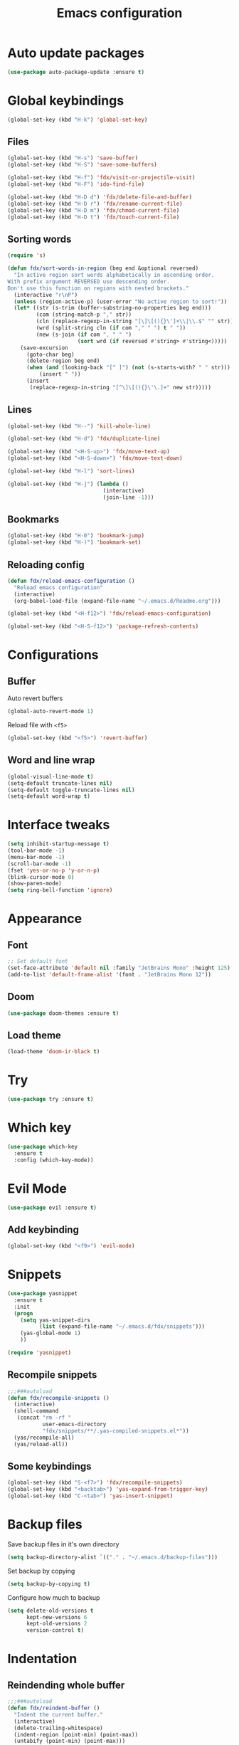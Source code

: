 
#+TITLE: Emacs configuration

#+STARTUP: overview

* Auto update packages

#+begin_src emacs-lisp
  (use-package auto-package-update :ensure t)
#+end_src

* Global keybindings

#+begin_src emacs-lisp
  (global-set-key (kbd "H-k") 'global-set-key)
#+end_src

** Files

#+begin_src emacs-lisp
  (global-set-key (kbd "H-s") 'save-buffer)
  (global-set-key (kbd "H-S") 'save-some-buffers)

  (global-set-key (kbd "H-f") 'fdx/visit-or-projectile-visit)
  (global-set-key (kbd "H-F") 'ido-find-file)

  (global-set-key (kbd "H-D d") 'fdx/delete-file-and-buffer)
  (global-set-key (kbd "H-D r") 'fdx/rename-current-file)
  (global-set-key (kbd "H-D m") 'fdx/chmod-current-file)
  (global-set-key (kbd "H-D t") 'fdx/touch-current-file)
#+end_src

** Sorting words

#+begin_src emacs-lisp
  (require 's)

  (defun fdx/sort-words-in-region (beg end &optional reversed)
    "In active region sort words alphabetically in ascending order.
  With prefix argument REVERSED use descending order.
  Don't use this function on regions with nested brackets."
    (interactive "r\nP")
    (unless (region-active-p) (user-error "No active region to sort!"))
    (let* ((str (s-trim (buffer-substring-no-properties beg end)))
           (com (string-match-p "," str))
           (cln (replace-regexp-in-string "[\]\[(){}\']+\\|\\.$" "" str))
           (wrd (split-string cln (if com "," " ") t " "))
           (new (s-join (if com ", " " ")
                        (sort wrd (if reversed #'string> #'string<)))))
      (save-excursion
        (goto-char beg)
        (delete-region beg end)
        (when (and (looking-back "[^ ]") (not (s-starts-with? " " str)))
            (insert " "))
        (insert
         (replace-regexp-in-string "[^\]\[(){}\'\.]+" new str)))))
#+end_src
** Lines

#+begin_src emacs-lisp
  (global-set-key (kbd "H--") 'kill-whole-line)

  (global-set-key (kbd "H-d") 'fdx/duplicate-line)

  (global-set-key (kbd "<H-S-up>") 'fdx/move-text-up)
  (global-set-key (kbd "<H-S-down>") 'fdx/move-text-down)

  (global-set-key (kbd "H-l") 'sort-lines)

  (global-set-key (kbd "H-j") (lambda ()
                                (interactive)
                                (join-line -1)))
#+end_src

** Bookmarks

#+begin_src emacs-lisp
  (global-set-key (kbd "H-0") 'bookmark-jump)
  (global-set-key (kbd "H-)") 'bookmark-set)
#+end_src

** Reloading config

#+begin_src emacs-lisp
  (defun fdx/reload-emacs-configuration ()
    "Reload emacs configuration"
    (interactive)
    (org-babel-load-file (expand-file-name "~/.emacs.d/Readme.org")))

  (global-set-key (kbd "<H-f12>") 'fdx/reload-emacs-configuration)

  (global-set-key (kbd "<H-S-f12>") 'package-refresh-contents)
#+end_src

* Configurations

** Buffer

Auto revert buffers

#+begin_src emacs-lisp
  (global-auto-revert-mode 1)
#+end_src

Reload file with =<f5>=

#+begin_src emacs-lisp
  (global-set-key (kbd "<f5>") 'revert-buffer)
#+end_src

** Word and line wrap

#+begin_src emacs-lisp
  (global-visual-line-mode t)
  (setq-default truncate-lines nil)
  (setq-default toggle-truncate-lines nil)
  (setq-default word-wrap t)
#+end_src

* Interface tweaks

#+begin_src emacs-lisp
  (setq inhibit-startup-message t)
  (tool-bar-mode -1)
  (menu-bar-mode -1)
  (scroll-bar-mode -1)
  (fset 'yes-or-no-p 'y-or-n-p)
  (blink-cursor-mode 0)
  (show-paren-mode)
  (setq ring-bell-function 'ignore)
#+end_src

* Appearance
** Font

#+begin_src emacs-lisp
  ;; Set default font
  (set-face-attribute 'default nil :family "JetBrains Mono" :height 125)
  (add-to-list 'default-frame-alist '(font . "JetBrains Mono 12"))

#+end_src

** Doom

#+begin_src emacs-lisp
  (use-package doom-themes :ensure t)
#+end_src

** Load theme

#+begin_src emacs-lisp
  (load-theme 'doom-ir-black t)
#+end_src

* Try

#+begin_src emacs-lisp
  (use-package try :ensure t)
#+end_src

* Which key

#+begin_src emacs-lisp
  (use-package which-key
    :ensure t
    :config (which-key-mode))
#+end_src

* Evil Mode

#+begin_src emacs-lisp
  (use-package evil :ensure t)
#+end_src

** Add keybinding

#+begin_src emacs-lisp
  (global-set-key (kbd "<f9>") 'evil-mode)
#+end_src

* Snippets

#+begin_src emacs-lisp
  (use-package yasnippet
    :ensure t
    :init
    (progn
      (setq yas-snippet-dirs
            (list (expand-file-name "~/.emacs.d/fdx/snippets")))
      (yas-global-mode 1)
      ))

  (require 'yasnippet)
#+end_src

** Recompile snippets

#+begin_src emacs-lisp
  ;;;###autoload
  (defun fdx/recompile-snippets ()
    (interactive)
    (shell-command
     (concat "rm -rf "
             user-emacs-directory
             "fdx/snippets/**/.yas-compiled-snippets.el*"))
    (yas/recompile-all)
    (yas/reload-all))
#+end_src

** Some keybindings

#+begin_src emacs-lisp
  (global-set-key (kbd "S-<f7>") 'fdx/recompile-snippets)
  (global-set-key (kbd "<backtab>") 'yas-expand-from-trigger-key)
  (global-set-key (kbd "C-<tab>") 'yas-insert-snippet)
#+end_src

* Backup files

Save backup files in it's own directory

#+begin_src emacs-lisp
  (setq backup-directory-alist `(("." . "~/.emacs.d/backup-files")))
#+end_src

Set backup by copying

#+begin_src emacs-lisp
  (setq backup-by-copying t)
#+end_src

Configure how much to backup

#+begin_src emacs-lisp
  (setq delete-old-versions t
        kept-new-versions 6
        kept-old-versions 2
        version-control t)
#+end_src

* Indentation

** Reindending whole buffer

#+begin_src emacs-lisp
  ;;;###autoload
  (defun fdx/reindent-buffer ()
    "Indent the current buffer."
    (interactive)
    (delete-trailing-whitespace)
    (indent-region (point-min) (point-max))
    (untabify (point-min) (point-max)))
#+end_src

*** Global keybinding

#+begin_src emacs-lisp
  (global-set-key (kbd "H-=") 'fdx/reindent-buffer)
#+end_src

* Windows

** Global keybindings

#+begin_src emacs-lisp
  (global-set-key (kbd "H-<left>")  'windmove-left)
  (global-set-key (kbd "H-<right>") 'windmove-right)
  (global-set-key (kbd "H-<up>")    'windmove-up)
  (global-set-key (kbd "H-<down>")  'windmove-down)

  (global-set-key (kbd "H-w") 'balance-windows)
#+end_src

** Winner mode

Navigate window configuration history

#+begin_src emacs-lisp
  (winner-mode 1)
#+end_src

** Set default indentation level

#+begin_src emacs-lisp
  (setq         indent-tabs-mode nil) ; And force use of spaces
  (setq-default indent-tabs-mode nil)

  (setq c-basic-offset          2) ; indents 2 chars
  (setq tab-width               2) ; and 2 char wide for TAB

  (setq web-mode-markup-indent-offset 2)
  (setq web-mode-css-indent-offset 2)
  (setq web-mode-code-indent-offset 2)

  (setq css-indent-offset       2)
  (setq js-indent-level         2)
  (setq coffee-tab-width        2)
  (setq typescript-indent-level 2)
#+end_src

** Align regex

#+begin_src emacs-lisp
  (global-set-key (kbd "C-c i") 'align-regexp)
#+end_src

** Cleanup whitespace mode

#+begin_src emacs-lisp
  (use-package whitespace-cleanup-mode :ensure t)
#+end_src

** Split vertically by default

#+begin_src emacs-lisp
  (setq split-height-threshold nil)
  (setq split-width-threshold 0)
#+end_src

* Font size customizations

** Increase and decrease font size

#+begin_src emacs-lisp
  (setq fdx/font-size-increment 5)

  ;;;###autoload
  (defun fdx/decrease-font ()
    "Decrease the font for all buffers"
    (interactive)
    (let ((old-face-attribute (face-attribute 'default :height)))
      (set-face-attribute 'default nil :height (+ old-face-attribute fdx/font-size-increment))))

  ;;;###autoload
  (defun fdx/increase-font ()
    "Increase the font for all buffers"
    (interactive)
    (let ((old-face-attribute (face-attribute 'default :height)))
      (set-face-attribute 'default nil :height (- old-face-attribute fdx/font-size-increment))))
#+end_src

** Key Bindings

#+begin_src emacs-lisp
  (global-set-key (kbd "H-]") 'fdx/increase-font)
  (global-set-key (kbd "H-[") 'fdx/decrease-font)
#+end_src

* Git

** Timemachine

#+begin_src emacs-lisp
  (use-package git-timemachine :ensure t)
#+end_src

* Dired

** Open files with "a"

#+begin_src emacs-lisp
  (put 'dired-find-alternate-file 'disabled nil)
#+end_src

** Auto refresh dired, but be quiet about it

#+begin_src emacs-lisp
  (setq global-auto-revert-non-file-buffers t)
  (setq auto-revert-verbose nil)
#+end_src

** Jump to top and bottom

#+begin_src emacs-lisp
  (defun dired-back-to-top ()
    (interactive)
    (beginning-of-buffer)
    (dired-next-line 1)
    (dired-next-line 1)
    (dired-next-line 1))

  (defun dired-jump-to-bottom ()
    (interactive)
    (end-of-buffer)
    (dired-next-line -1))

  (eval-after-load "dired" '(progn
                              (define-key dired-mode-map
                                          (vector 'remap 'beginning-of-buffer) 'dired-back-to-top)
                              (define-key dired-mode-map
                                          (vector 'remap 'end-of-buffer) 'dired-jump-to-bottom)))

#+end_src

** File ordering

#+begin_src emacs-lisp
  (setq dired-listing-switches "-aBhl  --group-directories-first")
#+end_src

** Dired omit

#+begin_src emacs-lisp
  (setq-default dired-omit-files-p nil) ; Buffer-local variable

  (setq dired-omit-files "^\\.?#\\|^\\.$\\|^\\.[^\\.]")
  ;; (setq dired-omit-mode t) ; Turn on Omit mode.
  (setq dired-omit-verbose nil) ; Turn off Omit mode messages.
#+end_src

** dired-x

#+begin_src emacs-lisp
  (require 'dired-x)
#+end_src

** Hide details

#+begin_src emacs-lisp
  (add-hook 'dired-mode-hook
            (lambda ()
              (dired-hide-details-mode t)))
#+end_src

* Buffers

** Kill other buffers

Kill all buffers except for the current one

#+begin_src emacs-lisp
  ;;;###autoload
  (defun fdx/kill-other-buffers ()
    "Kill all buffers but the current one.
  Don't mess with special buffers."
    (interactive)
    (dolist (buffer (buffer-list))
      (unless (or (eql buffer (current-buffer)) (not (buffer-file-name buffer)))
        (progn
          (kill-buffer buffer)
          ))
      (delete-other-windows)))
#+end_src

*** Bind it to =C-c k=

#+begin_src emacs-lisp
  (global-set-key (kbd "C-c k") 'fdx/kill-other-buffers)
#+end_src

** Switch to scratch buffer

#+begin_src emacs-lisp
  (global-set-key (kbd "C-x C-w")
                  (lambda ()
                    (interactive)
                    (switch-to-buffer "*scratch*")))
#+end_src

** Reuse buffers

All buffers, try to reuse windows across all frames

[[https://emacs.stackexchange.com/questions/327/how-can-i-block-a-frame-from-being-split][Source]]

#+begin_src emacs-lisp
  (defun fdx/reuse-buffers ()
    (interactive)
    (add-to-list 'display-buffer-alist
                 '(".*". (display-buffer-reuse-window .
                                                      ((reusable-frames . t))))))
#+end_src

** Trailing whitespace

#+begin_src emacs-lisp
  (defun fdx//set-show-trailing-whitespace (value)
    "Set `show-trailing-whitespace` to VALUE in all prog-mode buffers."
    (dolist (buffer (buffer-list))
      (with-current-buffer buffer
        (when (derived-mode-p 'prog-mode)
          (setq show-trailing-whitespace value)))))

  (defun fdx/show-trailing-whitespace ()
    "Enable trailing whitespace in prog-mode buffers."
    (interactive)
    (add-hook 'prog-mode-hook #'fdx//enable-trailing-whitespace)
    (fdx//set-show-trailing-whitespace t))

  (defun fdx/hide-trailing-whitespace ()
    "Disable trailing whitespace in prog-mode buffers."
    (interactive)
    (remove-hook 'prog-mode-hook #'fdx//enable-trailing-whitespace)
    (fdx//set-show-trailing-whitespace nil))

  (defun fdx/toggle-show-trailing-whitespace ()
    "Toggle trailing whitespace visibility in prog-mode buffers."
    (interactive)
    (if (member #'fdx//enable-trailing-whitespace prog-mode-hook)
        (fdx/hide-trailing-whitespace)
      (fdx/show-trailing-whitespace)))

  (defun fdx//enable-trailing-whitespace ()
    "Hook function to enable trailing whitespace."
    (setq show-trailing-whitespace t))
#+end_src

* Directories

When finding a file, if the parent directory doesn't exist, create it first

#+begin_src emacs-lisp
  ;; Make directories on the fly
  (defun make-parent-directory ()
    "Make sure the directory of `buffer-file-name' exists."
    (make-directory (file-name-directory buffer-file-name) t))

  (add-hook 'find-file-not-found-functions #'make-parent-directory)
#+end_src

* Move selection up and down

#+begin_src emacs-lisp
  (defun fdx/move-text-internal (arg)
    (cond
     ((and mark-active transient-mark-mode)
      (if (> (point) (mark))
          (exchange-point-and-mark))
      (let ((column (current-column))
            (text (delete-and-extract-region (point) (mark))))
        (forward-line arg)
        (move-to-column column t)
        (set-mark (point))
        (insert text)
        (exchange-point-and-mark)
        (setq deactivate-mark nil)))
     (t
      (let ((column (current-column)))
        (beginning-of-line)
        (when (or (> arg 0) (not (bobp)))
          (forward-line)
          (when (or (< arg 0) (not (eobp)))
            (transpose-lines arg)
            (when (and (eval-when-compile
                         '(and (>= emacs-major-version 24)
                               (>= emacs-minor-version 3)))
                       (< arg 0))
              (forward-line -1)))
          (forward-line -1))
        (move-to-column column t)))))

  (defun fdx/move-text-down (arg)
    "Move region (transient-mark-mode active) or current line
    arg lines down."
    (interactive "*p")
    (fdx/move-text-internal arg))

  (defun fdx/move-text-up (arg)
    "Move region (transient-mark-mode active) or current line
    arg lines up."
    (interactive "*p")
    (fdx/move-text-internal (- arg)))

#+end_src

** Keybindings

#+begin_src emacs-lisp
  (global-set-key (kbd "<H-S-up>") 'fdx/move-line-up)
  (global-set-key (kbd "<H-S-down>") 'fdx/move-line-down)
#+end_src

* Counsel

#+begin_src emacs-lisp
  (use-package counsel :ensure t)
#+end_src

** Remove caret

#+begin_src emacs-lisp
  (setq ivy-initial-inputs-alist nil)
#+end_src

** Flex

#+begin_src emacs-lisp
  (setq ivy-re-builders-alist '((swiper . ivy--regex-plus)
                                (t . ivy--regex-fuzzy)))
#+end_src

** Counsel-projectile

#+begin_src emacs-lisp
  (use-package counsel-projectile :ensure t)
#+end_src

* Swiper

#+begin_src emacs-lisp
  (use-package swiper
    :ensure t
    :bind (
           ("C-s" . swiper)
           ("C-r" . swiper)
           ("C-c C-r" . ivy-resume)
           ("M-x" . counsel-M-x)
           ("C-x C-f" . counsel-find-file)
           )
    :config
    (progn
      (ivy-mode 1)
      (setq ivy-use-virtual-buffers t)
      (setq enable-recursive-minibuffers t)
      (global-set-key (kbd "<f1> f") 'counsel-describe-function)
      (global-set-key (kbd "<f1> v") 'counsel-describe-variable)
      (global-set-key (kbd "<f1> l") 'counsel-find-library)
      (global-set-key (kbd "<f2> i") 'counsel-info-lookup-symbol)
      (global-set-key (kbd "<f2> u") 'counsel-unicode-char)
      (define-key minibuffer-local-map (kbd "C-r") 'counsel-minibuffer-history)
      ))
#+end_src

* Ivy

#+begin_src emacs-lisp
  (use-package ivy
    :ensure t
    :config
    (require 'ivy))

  (use-package flx
    :ensure t
    :config
    (require 'flx))

  (setq ivy-use-virtual-buffers t)

  ;; intentional space before end of string
  (setq ivy-count-format "(%d/%d) ")
  (setq ivy-initial-inputs-alist nil)

  (setq ivy-re-builders-alist
        '((swiper . ivy--regex-plus)
          (t      . ivy--regex-fuzzy)))

  ;; Use C-j for immediate termination with current value
  (define-key ivy-minibuffer-map (kbd "C-j") #'ivy-immediate-done)
  ;; Use RET for continuing completion for that directory
  (define-key ivy-minibuffer-map (kbd "RET") #'ivy-alt-done)

  (ivy-mode 1)
#+end_src

* org-mode

** Blocks

*** Custom block templates

#+begin_src emacs-lisp
  (setq org-structure-template-alist
        '(
          ("-" . "src")
          ("q" . "quote")
          ("v" . "verse")
          ("r" . "src ruby")
          ("l" . "src emacs-lisp")
          ("s" . "src sh")
          ("C" . "comment")
          ("e" . "example")
          ("h" . "export html")
          ("a" . "export ascii")
          ("c" . "center")
          ("E" . "export")
          ))
#+end_src

** Clocking

#+begin_src emacs-lisp
  (setq org-clock-into-drawer "CLOCKING")

  (setq org-duration-format (quote h:mm))
#+end_src

** Org bullets

Pretty bullets for org-mode

#+begin_src emacs-lisp
  (use-package org-bullets
    :ensure t
    :config
    (add-hook 'org-mode-hook (lambda () (org-bullets-mode 1))))
#+end_src

** Mermaid

#+begin_src emacs-lisp
  (use-package mermaid-mode :ensure t)
  (use-package ob-mermaid :ensure t)
#+end_src

** Org Babel

#+begin_src emacs-lisp
  (require 'org)
  (require 'ox-latex)
  (add-to-list 'org-latex-packages-alist '("" "minted"))
  (setq org-latex-listings 'minted)

  (setq org-latex-pdf-process
        '("pdflatex -shell-escape -interaction nonstopmode -output-directory %o %f"
          "pdflatex -shell-escape -interaction nonstopmode -output-directory %o %f"
          "pdflatex -shell-escape -interaction nonstopmode -output-directory %o %f"))

  (setq org-src-fontify-natively t)

  (org-babel-do-load-languages
   'org-babel-load-languages
   '((mermaid . t)
     (ruby . t)
     (emacs-lisp . t)
     (org . t)
     ))
#+end_src

** Pandoc config

*** Export dispatch options for Pandoc

#+begin_src emacs-lisp
  (setq org-pandoc-menu-entry
        '(
          (?h "to html5." org-pandoc-export-to-html5)
          (?H "to html5 and open." org-pandoc-export-to-html5-and-open)
          (?p "to html5-pdf." org-pandoc-export-to-html5-pdf)
          (?P "to html5-pdf and open." org-pandoc-export-to-html5-pdf-and-open)
          (?e "to epub3." org-pandoc-export-to-epub3)
          (?E "to epub3 and open." org-pandoc-export-to-epub3-and-open)
          (?b "to beamer-pdf." org-pandoc-export-to-beamer-pdf)
          (?B "to beamer-pdf and open." org-pandoc-export-to-beamer-pdf-and-open)
          (?4 "to html4 and open." org-pandoc-export-to-html4-and-open)
          (?$ "as html4." org-pandoc-export-as-html4)
          (?j "to json." org-pandoc-export-to-json)
          (?J "to json and open." org-pandoc-export-to-json-and-open)
          (?m "to markdown." org-pandoc-export-to-markdown)
          (?M "to markdown and open." org-pandoc-export-to-markdown-and-open)
          (?l "to latex-pdf and open." org-pandoc-export-to-latex-pdf-and-open)
          (?L "to latex-pdf." org-pandoc-export-to-latex-pdf)
          (?o "to odt." org-pandoc-export-to-odt)
          (?O "to odt and open." org-pandoc-export-to-odt-and-open)
          (?t "to pptx and open." org-pandoc-export-to-pptx-and-open)
          (?T "to pptx." org-pandoc-export-to-pptx)
          (?r "as revealjs." org-pandoc-export-as-revealjs)
          (?R "to revealjs and open." org-pandoc-export-to-revealjs-and-open)
          (?d "to docx." org-pandoc-export-to-docx)
          (?D "to docx and open." org-pandoc-export-to-docx-and-open)
          ))
#+end_src

*** Install pandoc

#+begin_src emacs-lisp
  (use-package ox-pandoc
    :ensure t
    :init
    (with-eval-after-load 'org
      (require 'ox-pandoc)))
#+end_src

** Ruby

** Populate org-mode shots

#+begin_src emacs-lisp
  ;;;###autoload
  (defun fdx/populate-org-shots (ARG)
    "Populate {{{shot(n)}}}* macros on current buffer"
    (interactive "p")
    (save-excursion
      (beginning-of-buffer)
      (kmacro-set-counter 1)
      (while (search-forward "{{{shot(" nil t)
        (kmacro-insert-counter ARG)
        (let ((start (point)))
          (search-forward-regexp "\\(,\.+)\\|)}}}\\)")
          (let ((end (match-beginning 0)))
            (delete-region start end)
            )
          ))))
#+end_src

*** Insert shot and populate

#+begin_src emacs-lisp
  ;;;###autoload
  (defun fdx/insert-and-populate-org-shots ()
    "Insert {{{shot()}}} and repopulate shots on buffer"
    (interactive)
    (insert "{{{shot()}}}")
    (fdx/populate-org-shots t))
#+end_src

** org-roam

Check for environment variable

#+begin_src emacs-lisp
  ;; (if (not (getenv "ORG_ROAM_DIR"))
  ;;     (error "Missing environment variable 'ORG_ROAM_DIR'"))
#+end_src

Installation

#+begin_src emacs-lisp
  (use-package org-roam :ensure t)
#+end_src

Configuration

#+begin_src emacs-lisp
  (setenv "ORG_ROAM_DIR" "/home/fedex/second-brain")
  (setq org-roam-directory (file-truename (getenv "ORG_ROAM_DIR")))
  (org-roam-db-autosync-mode)
#+end_src

*** Keybindings

#+begin_src emacs-lisp
  (global-set-key (kbd "H-a a") 'org-roam-node-find)
  (global-set-key (kbd "H-a t") 'org-roam-tag-add)
  (global-set-key (kbd "H-a i") 'org-roam-node-insert)
  (global-set-key (kbd "H-a u") 'org-roam-ui-open)
#+end_src

*** Templates

#+begin_src emacs-lisp
  (setq org-roam-capture-templates '(
                                     ("d" "default" plain "%?"
                                      :target (file+head "${slug}.org"
                                                         "#+title: ${title}\n")
                                      :unnarrowed t)

                                     ("i" "Inbox entry" plain "%?"
                                      :target (file+head "inbox.org" "")
                                      :unnarrowed nil)
                                     ))
#+end_src

*** org-roam-ui

#+begin_src emacs-lisp
  (use-package org-roam-ui :ensure t)
#+end_src

*** Org Agenda

#+begin_src emacs-lisp
  (global-set-key (kbd "H-a g") 'org-agenda)
#+end_src

*** Insert header with todays deadline

#+begin_src sh
  (defun fdx/org-insert-heading-with-todays-deadline ()
   "Insert a new heading at the same level with today's deadline."
   (interactive)
   (org-meta-return) ; Creates a new heading at the same level
   (org-deadline nil ".") ; Sets the deadline to today
  )
#+end_src
* Projectile

#+begin_src emacs-lisp
  (use-package projectile :ensure t)
#+end_src

** Projectile-sensitive commands

*** Find file

#+begin_src emacs-lisp
  ;;;###autoload
  (defun fdx/visit-or-projectile-visit (&optional a b)
    (interactive)
    (if (projectile-project-p)
        (call-interactively #'counsel-projectile-find-file)
      (call-interactively #'counsel-find-file)))
#+end_src

*** ag

#+begin_src emacs-lisp
  ;;;###autoload
  (defun fdx/ag-or-projectile-ag (&optional a b)
    (interactive)
    (if (projectile-project-p)
        (call-interactively #'projectile-ag)
      (call-interactively #'ag)))
#+end_src

* Searching

** Keybindings

#+begin_src emacs-lisp
  (global-set-key (kbd "H-g") 'projectile-ripgrep)
  (global-set-key (kbd "H-G") 'ag)
#+end_src

** Silversearcher ag

#+begin_src emacs-lisp
  (use-package ag :ensure t)
#+end_src

*** Reuse buffer

#+begin_src emacs-lisp
  (setq ag-reuse-buffers t)
#+end_src

** ripgrep

#+begin_src emacs-lisp
  (use-package ripgrep :ensure t)
#+end_src

* Wgrep

#+begin_src emacs-lisp
  (use-package wgrep :ensure t)
  (use-package wgrep-ag :ensure t)
  (require 'wgrep)
  (require 'wgrep-ag)
#+end_src

** Auto save wgrep buffer

#+begin_src emacs-lisp
  (setq wgrep-auto-save-buffer t)
#+end_src

* Magit

#+begin_src emacs-lisp
  (use-package magit :ensure t)
#+end_src

** Keybindings

#+begin_src emacs-lisp
  (global-set-key (kbd "C-c g") 'magit-status)
  (global-set-key (kbd "C-c C-g") 'magit-status)
#+end_src

** Full screen magit-status and unfold all sections

#+begin_src emacs-lisp
  (defadvice magit-status (around magit-fullscreen activate)
    (window-configuration-to-register :magit-fullscreen)
    ad-do-it
    (delete-other-windows)
    (magit-section-show-level-2-all))
#+end_src

** Restore windows after quitting magit

#+begin_src emacs-lisp
  (defun magit-quit-session ()
    "Restores the previous window configuration and kills the magit buffer"
    (interactive)
    (kill-buffer)
    (jump-to-register :magit-fullscreen))
  (define-key magit-status-mode-map (kbd "q") 'magit-quit-session)
#+end_src

** Some custom variables

#+begin_src emacs-lisp
  (custom-set-variables
   '(git-commit-fill-column 1000)
   '(git-commit-finish-query-functions nil)
   '(git-commit-summary-max-length 1000))
#+end_src

* Docker

#+begin_src emacs-lisp
  (use-package dockerfile-mode :ensure t)
#+end_src

* Editing tweaks

** Delete selection

#+begin_src emacs-lisp
  (delete-selection-mode 1)
#+end_src

** Lines

*** Line numbers

#+begin_src emacs-lisp
  (global-display-line-numbers-mode 1)
#+end_src

**** Toggle absolute and relative line numbers

#+begin_src emacs-lisp
  (defun fdx/toggle-relative-absolute-line-numbers ()
    "Toggle between relative and absolute line numbers for dilplay-line-numbers-mode"
    (interactive)
    (if (eq display-line-numbers-type 'absolute)
        (setq display-line-numbers-type 'relative)
      (setq display-line-numbers-type 'absolute))
    (global-display-line-numbers-mode))
  (global-set-key (kbd "H-9") 'fdx/toggle-relative-absolute-line-numbers)
#+end_src

*** Highlight current line

#+begin_src emacs-lisp
  (global-hl-line-mode 1)
#+end_src

*** Duplicate line

#+begin_src emacs-lisp
  ;;;###autoload
  (defun fdx/duplicate-line()
    (interactive)
    (move-beginning-of-line 1)
    (kill-line)
    (yank)
    (open-line 1)
    (next-line 1)
    (yank))
#+end_src

*** Move lines around

#+begin_src emacs-lisp
  ;;;###autoload
  (defun fdx/move-line-up ()
    "Move up the current line."
    (interactive)
    (transpose-lines 1)
    (forward-line -2)
    (indent-according-to-mode))

  ;;;###autoload
  (defun fdx/move-line-down ()
    "Move down the current line."
    (interactive)
    (forward-line 1)
    (transpose-lines 1)
    (forward-line -1)
    (indent-according-to-mode))
#+end_src

*** Open lines above and below

Commands for opening a new line above and below the current line

#+begin_src emacs-lisp
  ;;;###autoload
  (defun fdx/open-line-below ()
    "Open an empty line above the current one and move."
    (interactive)
    (move-end-of-line nil)
    (newline-and-indent))

  ;;;###autoload
  (defun fdx/open-line-above ()
    "Open an empty line above the current one and move."
    (interactive)
    (move-beginning-of-line nil)
    (newline-and-indent)
    (forward-line -1)
    (indent-according-to-mode))
#+end_src

Bind them

#+begin_src emacs-lisp
  (global-set-key (kbd "C-<return>") 'fdx/open-line-below)
  (global-set-key (kbd "C-S-<return>") 'fdx/open-line-above)
#+end_src

** Strings

*** Replace tabs with commas

#+begin_src emacs-lisp
  (defun fdx/paste-replacing-tabs-with-commas ()
    (interactive)
    (insert (replace-regexp-in-string "\t" "," (car kill-ring)))
    )
#+end_src

** Dead characters

#+begin_src emacs-lisp
  (require 'iso-transl)
#+end_src

* Files tweaks

** Save place of cursor between sessions

#+begin_src emacs-lisp
  (save-place-mode 1)
#+end_src

** Backup files

Write backup files to own directory

#+begin_src emacs-lisp
  (setq backup-directory-alist
        `(("." . ,(expand-file-name
                   (expand-file-name "~/.emacs.d/backups")))))
#+end_src

Make backups of files, even when they're in version control

#+begin_src emacs-lisp
  (setq vc-make-backup-files t)
  (setq create-lockfiles nil)
#+end_src

** Rename current file

#+begin_src emacs-lisp
  ;; source: http://steve.yegge.googlepages.com/my-dot-emacs-file
  (defun fdx/rename-current-file (new-name)
    "Renames both current buffer and file it's visiting to NEW-NAME."
    (interactive (list (read-string "sNew name: " (file-name-nondirectory (buffer-file-name)))))
    (let ((name (buffer-name))
          (filename (buffer-file-name)))
      (if (not filename)
          (message "Buffer '%s' is not visiting a file!" name)
        (if (get-buffer new-name)
            (message "A buffer named '%s' already exists!" new-name)
          (progn
            (rename-file filename new-name 1)
            (rename-buffer new-name)
            (set-visited-file-name new-name)
            (set-buffer-modified-p nil))))))
#+end_src

** Delete current file

#+begin_src emacs-lisp
  ;;;###autoload
  (defun fdx/delete-file-and-buffer ()
    "Kill the current buffer and deletes the file it is visiting."
    (interactive)
    (let ((filename (buffer-file-name)))
      (when filename
        (if (vc-backend filename)
            (vc-delete-file filename)
          (progn
            (delete-file filename)
            (message "Deleted file %s" filename)
            (kill-buffer))))))
#+end_src

** Touch current file

#+begin_src emacs-lisp
  (defun fdx/touch-current-file ()
    "updates mtime on the file for the current buffer"
    (interactive)
    (shell-command (concat "touch " (shell-quote-argument (buffer-file-name))))
    (clear-visited-file-modtime))
#+end_src

** Change mode to current file

#+begin_src emacs-lisp
  (defun fdx/chmod-current-file ()
    "updates mtime on the file for the current buffer"
    (interactive)
    (chmod (buffer-file-name) (read-file-modes)))
#+end_src

* YAML

#+begin_src emacs-lisp
  (use-package yaml-mode :ensure t)
#+end_src

#+begin_src emacs-lisp
  (defun fdx/reformat-yaml-file (filename)
    (interactive)
    (compile "yq -Sy < ~/bookmarks.yml")
    )

  (global-set-key (kbd "H-8") (lambda () (interactive) (fdx/reformat-yaml-file (buffer-file-name))))
#+end_src

* Company

#+begin_src emacs-lisp
  (use-package company :ensure t)
#+end_src

* Tabnine

#+begin_src emacs-lisp
  (use-package company-tabnine :ensure t)
#+end_src

** Add to company

#+begin_src emacs-lisp
  (add-to-list 'company-backends #'company-tabnine)
#+end_src

* Columns

** Show column numbers

#+begin_src emacs-lisp
  (column-number-mode)
#+end_src

* Treesitter

#+begin_src emacs-lisp
  (use-package tree-sitter :ensure t)
  (use-package tree-sitter-langs :ensure t)
#+end_src

** Enable for all modes

#+begin_src emacs-lisp
  (global-tree-sitter-mode)
#+end_src

* LSP

#+begin_src emacs-lisp
  (use-package lsp-mode :ensure t)
#+end_src

** Languages

*** Ruby

#+begin_src emacs-lisp
  (add-hook 'ruby-ts-mode-hook #'lsp)
  (add-hook 'ruby-mode-hook #'lsp)
#+end_src

#+begin_src emacs-lisp
  (setq lsp-solargraph-autoformat t)
#+end_src

* Hydra

#+begin_src emacs-lisp
  (use-package hydra :ensure t)
#+end_src

* Ruby

** Ruby TreeSitter mode

#+begin_src emacs-lisp
  (use-package ruby-ts-mode :ensure t )
#+end_src

** Local keybindings

#+begin_src emacs-lisp
  (with-eval-after-load "ruby-ts-mode"
    (define-key ruby-ts-mode-map (kbd "H-;") 'seeing-is-believing-mark-current-line-for-xmpfilter)
    (define-key ruby-ts-mode-map (kbd "H-=") 'lsp-format-buffer)
    (define-key ruby-ts-mode-map (kbd "H-+") 'fdx/reindent-buffer)
    (define-key ruby-ts-mode-map (kbd "C-c C-c") 'seeing-is-believing-run-as-xmpfilter)
    )
#+end_src

** RVM

#+begin_src emacs-lisp
  (use-package rvm
    :ensure t
    :config
    (rvm-use-default))
#+end_src

** Seeing is believing

#+begin_src emacs-lisp
  (use-package seeing-is-believing :ensure t)
#+end_src

** Rspec

#+begin_src emacs-lisp
  (use-package rspec-mode
    :bind (
           ("H-r r"   . rspec-rerun)
           ("H-r t"   . rspec-toggle-spec-and-target)
           ("H-r v"   . rspec-verify)
           ("H-r a"   . rspec-verify-all)
           ("H-r H-a" . rspec-verify-all)
           ("H-r s"   . rspec-verify-single)
           ("H-r f"   . rspec-run-last-failed)
           )
    :ensure t)
#+end_src

** Parens

#+begin_src emacs-lisp
  (use-package ruby-electric :ensure t)

  (require 'ruby-electric)
  (electric-pair-mode t)
#+end_src

# ** inf-ruby
# 
# #+begin_src emacs-lisp
#   (use-package inf-ruby :ensure t)
#   (add-hook 'after-init-hook 'inf-ruby-switch-setup)
# #+end_src

 # ** Robe
 # 
 # #+begin_src emacs-lisp
 #   (use-package robe
 #     :ensure t
 #     :hook (ruby-ts-mode . robe-mode)
 #     :config
 #     (add-hook 'ruby-ts-mode-hook 'robe-start)
 #     (eval-after-load 'company
 #       '(push 'company-robe company-backends)))
 # #+end_src

** Ruby refactor

#+begin_src emacs-lisp
  (use-package ruby-refactor
    :ensure t
    :hook (ruby-ts-mode . ruby-refactor-mode-launch)
    )

  ;; (eval-after-load 'ruby-refactor
  ;;   '(progn
  ;;      (define-key ruby-refactor-mode-map (kbd "C-c r e") 'ruby-refactor-extract-to-method)
  ;;      (define-key ruby-refactor-mode-map (kbd "C-c r l") 'ruby-refactor-extract-to-let)
  ;;      (define-key ruby-refactor-mode-map (kbd "C-c r v") 'ruby-refactor-extract-local-variable)
  ;;      (define-key ruby-refactor-mode-map (kbd "C-c r c") 'ruby-refactor-convert-post-conditional)))
#+end_src

** Ruby Runner Mode

#+begin_src emacs-lisp
  (load (expand-file-name "~/.emacs.d/fdx/vendor/ruby-runner-mode/ruby-runner-mode.el") t)
#+end_src

*** Functions

#+begin_src emacs-lisp
  (defun rrr/rubocop ()
    "Run Rubocop using Ruby Runner mode"
    (interactive)
    (rr/compile "bundle exec rubocop"))

  (defun rrr/rubocop-autocorrect ()
    "Run Rubocop autocorrect using Ruby Runner mode"
    (interactive)
    (rr/compile "bundle exec rubocop --autocorrect; bundle exec rubocop"))

  (defun fdx/run-erblint ()
    "Bind an interactively specified key to a new command."
    (interactive)
    (compile "erblint \"**/*.erb\""))

  (defun fdx/run-erblint-autocorrect-on-current-file ()
    "Bind an interactively specified key to a new command."
    (interactive)
    (compile (concat
              "erblint --autocorrect "
              (file-relative-name (buffer-file-name) "/home/fedex/code/conquered_self"))
             ))

  (defun rrr/cucumber ()
    "Run Rubocop using Ruby Runner mode"
    (interactive)
    (rr/compile "bundle exec cucumber"))
#+end_src

*** Functions and Keybindings

#+begin_src emacs-lisp
  (global-set-key (kbd "H-i i") 'rr/rerun)

  (which-key-add-key-based-replacements "H-i r" "RSpec")
  (rr/global-set-key "H-i r a" "bundle exec rspec")
  ;; (rr/global-set-key-current-file "H-i r v" "rspec")
  ;; (rr/global-set-key-current-file "H-6" "rspec")

  (which-key-add-key-based-replacements "H-i u" "Rubocop")
  (rr/global-set-key "H-i u u" "bundle exec rubocop")
  (rr/global-set-key "H-i u U" "bundle exec rubocop --autocorrect; bundle exec rubocop")
  (rr/global-set-key "H-i u A" "bundle exec rubocop --autocorrect-all; bundle exec rubocop")
  (rr/global-set-key "H-i u T" "bundle exec rubocop --regenerate-todo")
  (global-set-key (kbd "H-i u c") (lambda ()(interactive) (compile "ruboclean")))
  (which-key-add-key-based-replacements "H-i u c" "Ruboclean")

  ;; (rr/global-set-key-single "H-i u s" "bundle exec rubocop")
  ;; (rr/global-set-key-single "H-i u s" "bundle exec rubocop -a")

  (which-key-add-key-based-replacements "H-i b" "Bundle")
  (rr/global-set-key-multiple "H-i b b" '("bundle install" "pessimize -c patch --no-backup" "bundle install"))
  (rr/global-set-key-multiple "H-i b B" '("bundle update" "pessimize -c patch --no-backup" "bundle install"))

  ;; (rr/global-set-key "H-i r" "ruby" (buffer-file-name)) <- this doesn't work

  (which-key-add-key-based-replacements "H-i c" "Cucumber")
  (rr/global-set-key "H-i c" "bundle exec cucumber")

#+end_src

* web-mode

#+begin_src emacs-lisp
  (use-package web-mode :ensure t)
#+end_src

** Local keybindings

#+begin_src emacs-lisp
  (with-eval-after-load "web-mode"
    (define-key web-mode-map (kbd "H-=") (lambda ()
                                           (interactive)
                                           (fdx/reindent-buffer)
                                           (fdx/run-erblint-autocorrect-on-current-file)))
    )
#+end_src

* rhtml-mode

#+begin_src emacs-lisp
  (use-package rhtml-mode :ensure t)
#+end_src

* Emmet mode

#+begin_src emacs-lisp
  (use-package emmet-mode :ensure t)
#+end_src

* Slim

#+begin_src emacs-lisp
  (use-package slim-mode
    :bind (
           ("H-h" . emmet-expand-yas)
           ("H-=" . fdx/reindent-buffer)
           )
    :ensure t)
#+end_src

* Multiple cursors

#+begin_src emacs-lisp
  (use-package multiple-cursors :ensure t)

  (require 'multiple-cursors)
#+end_src

** Keybindings

#+begin_src emacs-lisp
  (global-set-key (kbd "C-c C-a") 'mc/edit-lines)
  (global-set-key (kbd "C-M-<return>") 'mc/edit-lines)

  (global-set-key (kbd "C-c a") 'mc/mark-all-like-this)

  (global-set-key (kbd "H-.") 'mc/mark-next-like-this)
  (global-set-key (kbd "H-,") 'mc/mark-previous-like-this)
  (global-set-key (kbd "H->") 'mc/skip-to-next-like-this)

  (global-set-key (kbd "H-p") 'mc/insert-numbers)
#+end_src

* Expand region

#+begin_src emacs-lisp
  (use-package expand-region :ensure t)

  (require 'expand-region)

  (setq expand-region-fast-keys-enabled nil)
#+end_src

** Keybindings

#+begin_src emacs-lisp
  (global-set-key (kbd "H-e") 'er/expand-region)
  (global-set-key (kbd "C-c e") 'er/expand-region)
#+end_src

* Compile

#+begin_src emacs-lisp
  (use-package compile
    :ensure nil
    :custom
    ;; (compilation-scroll-output 'first-error)
    (compilation-always-kill t)
    (compilation-max-output-line-length nil)
    :hook (compilation-mode . hl-line-mode))
#+end_src

* Compilation

** Keybindings

#+begin_src emacs-lisp
  (global-set-key (kbd "H-m") 'recompile)
  (global-set-key (kbd "H-b") 'compile)
#+end_src

** Compile (run) current file

#+begin_src emacs-lisp
  (defun fdx/run-current-file ()
    (interactive)
    (save-buffer)
    (compile (buffer-file-name)))
#+end_src

** Compile (run) current Ruby file

#+begin_src emacs-lisp
  (defun fdx/run-current-ruby-file ()
    (interactive)
    (save-buffer)
    (compile (concat "ruby " (buffer-file-name))))
#+end_src

** Compile (run) current Ruby file with docker-compose

#+begin_src emacs-lisp
  (defun fdx/run-current-ruby-file--docker-compose ()
    (interactive)
    (save-buffer)
    (compile (concat "docker-compose run --rm web bundle exec ruby /app/bin/" (file-name-nondirectory (buffer-file-name)))))
#+end_src

** Compile (run) current Python file

#+begin_src emacs-lisp
  (defun fdx/run-current-python-file--docker ()
    (interactive)
    (save-buffer)
    (compile (concat "docker run -v .:/app python:3.9 python /app/" (file-name-nondirectory (buffer-file-name)))))
#+end_src

#+begin_src emacs-lisp
  (defun fdx/run-current-python-file--docker-compose ()
    (interactive)
    (compile
     (concat "docker-compose run --rm app python "
             (replace-regexp-in-string
              "/home/fedex/code/ai-ruby/harvard-python-code"
              "/app"
              (buffer-file-name)))))
#+end_src

* Colors in compilation buffer

** Display ANSI colors on current buffer

#+begin_src emacs-lisp
  (require 'ansi-color)
  (defun fdx/display-ansi-colors ()
    (interactive)
    (ansi-color-apply-on-region (point-min) (point-max)))
#+end_src

** Display ANSI colors on compilation buffer

#+begin_src emacs-lisp
  (require 'ansi-color)
  (defun endless/colorize-compilation ()
    "Colorize from 'compilation-filter-start' to 'point'."
    (let ((inhibit-read-only t))
      (ansi-color-apply-on-region
       compilation-filter-start (point))))

  (add-hook 'compilation-filter-hook
            'endless/colorize-compilation)
#+end_src

** Fix ANSII colors

#+begin_src emacs-lisp
  (use-package xterm-color :ensure t)
  (require 'xterm-color)
  (setq compilation-environment '("TERM=xterm-256color"))
  (defun my/advice-compilation-filter (f proc string)
    (funcall f proc (xterm-color-filter string)))
  (advice-add 'compilation-filter :around #'my/advice-compilation-filter)
#+end_src

** Set TERM environment variable to show colors on terminal

#+begin_src emacs-lisp
  (setenv "TERM" "256colors")
#+end_src

* Reload browser

#+begin_src emacs-lisp
  ;;;###autoload
  (defun fdx/reload-browser (&optional by)
    "Reload web browser"
    (interactive)
    (save-some-buffers)
    (save-window-excursion (async-shell-command "~/bin/reload-browser"))
    ;; (kill-buffer "*Async Shell Command*")
    )

  ;;;###autoload
  (defun fdx/send-up-enter-to-current-window (&optional list)
    "Reload web browser"
    (interactive)
    (save-some-buffers)
    (save-window-excursion (async-shell-command "~/bin/send_to_current_window \"<Up>\" \"<Return>\""))
    ;; (kill-buffer "*Async Shell Command*")
    )

  ;;;###autoload
  (defun fdx/set-current-window (&optional by)
    "Reload web browser"
    (interactive)
    (save-some-buffers)
    (save-window-excursion (async-shell-command "~/bin/set_current_window"))
    ;; (kill-buffer "*Async Shell Command*")
    )

  ;;;###autoload
  (defun fdx/save-and-reload-browser (&optional by)
    "Save current buffer and reload web browser"
    (interactive)
    (save-buffer)
    (fdx/reload-browser)
    )

  ;;;###autoload
  (defun fdx/save-and-reload-browser-with-delay (&optional by)
    "Save current buffer and reload web browser"
    (interactive)
    (save-buffer)
    (sleep-for 0.3)
    (fdx/reload-browser)
    )

  ;;;###autoload
  (defun fdx/save-recompile-and-reload-browser-with-delay (&optional by)
    "Save current buffer and reload web browser"
    (interactive)
    (save-buffer)
    (recompile)
    (sleep-for 2.5)
    (fdx/reload-browser)
    )
#+end_src

* Ruby Framework generator

** Just Ruby

#+begin_src emacs-lisp
  (defun fdx/generate_ruby_framework_project (project-name)
    "Reload web browser"
    (interactive "sProject name: ")
    (message (concat "Generating project " project-name))
    (save-some-buffers)
    (save-window-excursion (async-shell-command (concat "~/bin/ruby_framework " project-name)))
    )
#+end_src

** Web with Roda

#+begin_src emacs-lisp
  (defun fdx/generate_ruby_framework_web_project (project-name)
    "Reload web browser"
    (interactive "sProject name: ")
    (message (concat "Generating project " project-name))
    (save-some-buffers)
    (save-window-excursion (async-shell-command (concat "~/bin/ruby_framework_web " project-name)))
    )
#+end_src

** WIP implementation of the framework

#+begin_src emacs-lisp
  (defun fdx/generate_ruby_framework_project_wip (project-name)
    "Reload web browser"
    (interactive "sProject name: ")
    (message (concat "Generating project " project-name))
    (save-some-buffers)
    (save-window-excursion (async-shell-command (concat "~/bin/ruby_framework_wip " project-name)))
    )
#+end_src

* Centered cursor mode

#+begin_src emacs-lisp
  (use-package centered-cursor-mode :ensure t)
#+end_src

* Undo tree

#+begin_src emacs-lisp
  (use-package undo-tree
    :ensure t
    :init
    (global-undo-tree-mode))
#+end_src

** Prevent undo tree files from polluting your git repo

#+begin_src emacs-lisp
  (setq undo-tree-history-directory-alist '(("." . "~/.emacs.d/undo")))
#+end_src

* String inflections

#+begin_src emacs-lisp
  (use-package string-inflection :ensure t) 
#+end_src

** Global keybindings

#+begin_src ruby
  (global-set-key (kbd "H-o") 'string-inflection-all-cycle)
#+end_src

* Docker

** Docker

#+begin_src emacs-lisp
  (use-package docker :ensure t)
#+end_src

** Tramp

#+begin_src emacs-lisp
  ;; (use-package docker-tramp :ensure t)    ;
#+end_src

* Copy current file name to clipboard

#+begin_src emacs-lisp
  ;;;###autoload
  (defun fdx/file-name-to-clipboard ()
    "Copy current file name to clipboard"
    (interactive)
    (if (buffer-file-name)
        (progn
          (kill-new (buffer-file-name))
          (message (buffer-file-name))
          )
      (message "Current buffer is not visiting a saved file")
      )
    )
#+end_src

* Edit as sudo

#+begin_src emacs-lisp
  (use-package sudo-edit :ensure t)
#+end_src

* Nix

#+begin_src emacs-lisp
  (use-package nix-mode :ensure t)
#+end_src


* File extensions

#+begin_src emacs-lisp
    (add-to-list 'auto-mode-alist '("\\.org\\'"      . org-mode))

    (add-to-list 'auto-mode-alist '("Gemfile\\'"     . ruby-ts-mode))
    (add-to-list 'auto-mode-alist '("Guardfile\\'"   . ruby-ts-mode))
    (add-to-list 'auto-mode-alist '("Rakefile\\'"    . ruby-ts-mode))
    (add-to-list 'auto-mode-alist '("\\.env"         . ruby-ts-mode))
    (add-to-list 'auto-mode-alist '("\\.gemspec\\'"  . ruby-ts-mode))
    (add-to-list 'auto-mode-alist '("\\.rake\\'"     . ruby-ts-mode))
    (add-to-list 'auto-mode-alist '("\\.rb\\'"       . ruby-ts-mode))
    (add-to-list 'auto-mode-alist '("\\.ru\\'"       . ruby-ts-mode))

    (add-to-list 'auto-mode-alist '("\\.html\\'"     . web-mode))
    (add-to-list 'auto-mode-alist '("\\.erb\\'"      . rhtml-mode))

    (add-to-list 'auto-mode-alist '("\\Dockerfile\'" . dockerfile-mode))

    (add-to-list 'auto-mode-alist '("Makefile\\..*" . makefile-mode))

    (add-to-list 'auto-mode-alist '("\\.feature\\'" . feature-mode))

  (add-to-list 'auto-mode-alist '("\\.nix\\'"      . nix-mode))
#+end_src
